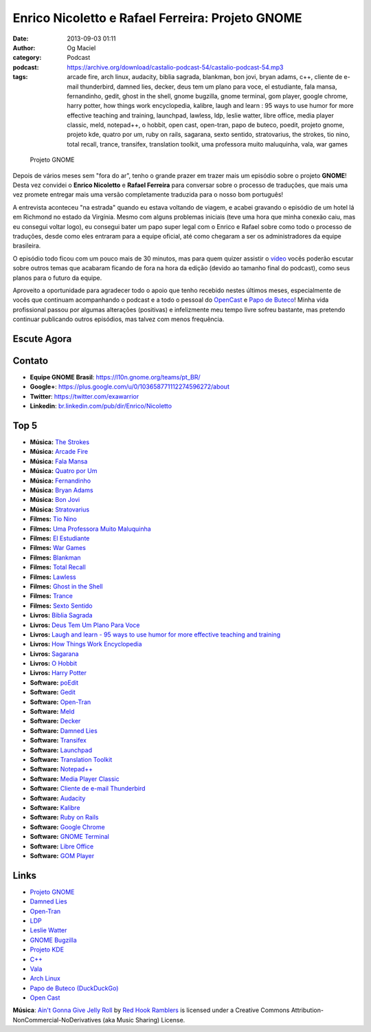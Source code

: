 Enrico Nicoletto e Rafael Ferreira: Projeto GNOME
#################################################
:date: 2013-09-03 01:11
:author: Og Maciel
:category: Podcast
:podcast: https://archive.org/download/castalio-podcast-54/castalio-podcast-54.mp3
:tags: arcade fire, arch linux, audacity, biblia sagrada, blankman, bon jovi, bryan adams, c++, cliente de e-mail thunderbird, damned lies, decker, deus tem um plano para voce, el estudiante, fala mansa, fernandinho, gedit, ghost in the shell, gnome bugzilla, gnome terminal, gom player, google chrome, harry potter, how things work encyclopedia, kalibre, laugh and learn : 95 ways to use humor for more effective teaching and training, launchpad, lawless, ldp, leslie watter, libre office, media player classic, meld, notepad++, o hobbit, open cast, open-tran, papo de buteco, poedit, projeto gnome, projeto kde, quatro por um, ruby on rails, sagarana, sexto sentido, stratovarius, the strokes, tio nino, total recall, trance, transifex, translation toolkit, uma professora muito maluquinha, vala, war games

.. figure:: {filename}/images/gnome.png
   :alt: Projeto GNOME
   :figclass: pull-left clear article-figure

   Projeto GNOME

Depois de vários meses sem "fora do ar", tenho o grande prazer em trazer
mais um episódio sobre o projeto **GNOME**! Desta vez convidei o
**Enrico Nicoletto** e **Rafael Ferreira** para conversar sobre o
processo de traduções, que mais uma vez promete entregar mais uma versão
completamente traduzida para o nosso bom português!

A entrevista aconteceu "na estrada" quando eu estava voltando de viagem,
e acabei gravando o episódio de um hotel lá em Richmond no estado da
Virgínia. Mesmo com alguns problemas iniciais (teve uma hora que minha
conexão caiu, mas eu consegui voltar logo), eu consegui bater um papo
super legal com o Enrico e Rafael sobre como todo o processo de
traduções, desde como eles entraram para a equipe oficial, até como
chegaram a ser os administradores da equipe brasileira.

O episódio todo ficou com um pouco mais de 30 minutos, mas para quem quizer
assistir o `vídeo`_ vocês poderão escutar sobre outros temas que acabaram
ficando de fora na hora da edição (devido ao tamanho final do podcast), como
seus planos para o futuro da equipe.

.. more

Aproveito a oportunidade para agradecer todo o apoio que tenho recebido nestes
últimos meses, especialmente de vocês que continuam acompanhando o podcast
e a todo o pessoal do `OpenCast`_ e `Papo de Buteco`_! Minha vida
profissional passou por algumas alterações (positivas) e infelizmente meu tempo
livre sofreu bastante, mas pretendo continuar publicando outros episódios, mas
talvez com menos frequência.

Escute Agora
------------

.. podcast:: castalio-podcast-54

Contato
-------
-  **Equipe GNOME Brasil**: https://l10n.gnome.org/teams/pt_BR/
-  **Google+**: https://plus.google.com/u/0/103658771112274596272/about
-  **Twitter**: https://twitter.com/exawarrior
-  **Linkedin**: `br.linkedin.com/pub/dir/Enrico/Nicoletto`_

Top 5
-----
-  **Música:** `The Strokes`_
-  **Música:** `Arcade Fire`_
-  **Música:** `Fala Mansa`_
-  **Música:** `Quatro por Um`_
-  **Música:** `Fernandinho`_
-  **Música:** `Bryan Adams`_
-  **Música:** `Bon Jovi`_
-  **Música:** `Stratovarius`_
-  **Filmes:** `Tio Nino`_
-  **Filmes:** `Uma Professora Muito Maluquinha`_
-  **Filmes:** `El Estudiante`_
-  **Filmes:** `War Games`_
-  **Filmes:** `Blankman`_
-  **Filmes:** `Total Recall`_
-  **Filmes:** `Lawless`_
-  **Filmes:** `Ghost in the Shell`_
-  **Filmes:** `Trance`_
-  **Filmes:** `Sexto Sentido`_
-  **Livros:** `Biblia Sagrada`_
-  **Livros:** `Deus Tem Um Plano Para Voce`_
-  **Livros:** `Laugh and learn - 95 ways to use humor for more effective teaching and training`_
-  **Livros:** `How Things Work Encyclopedia`_
-  **Livros:** `Sagarana`_
-  **Livros:** `O Hobbit`_
-  **Livros:** `Harry Potter`_
-  **Software:** `poEdit`_
-  **Software:** `Gedit`_
-  **Software:** `Open-Tran`_
-  **Software:** `Meld`_
-  **Software:** `Decker`_
-  **Software:** `Damned Lies`_
-  **Software:** `Transifex`_
-  **Software:** `Launchpad`_
-  **Software:** `Translation Toolkit`_
-  **Software:** `Notepad++`_
-  **Software:** `Media Player Classic`_
-  **Software:** `Cliente de e-mail Thunderbird`_
-  **Software:** `Audacity`_
-  **Software:** `Kalibre`_
-  **Software:** `Ruby on Rails`_
-  **Software:** `Google Chrome`_
-  **Software:** `GNOME Terminal`_
-  **Software:** `Libre Office`_
-  **Software:** `GOM Player`_

Links
-----
-  `Projeto GNOME`_
-  `Damned Lies`_
-  `Open-Tran`_
-  `LDP`_
-  `Leslie Watter`_
-  `GNOME Bugzilla`_
-  `Projeto KDE`_
-  `C++`_
-  `Vala`_
-  `Arch Linux`_
-  `Papo de Buteco (DuckDuckGo)`_
-  `Open Cast`_

.. class:: panel-body bg-info

        **Música**: `Ain't Gonna Give Jelly Roll`_ by `Red Hook Ramblers`_ is licensed under a Creative Commons Attribution-NonCommercial-NoDerivatives (aka Music Sharing) License.

.. Footer
.. _Ain't Gonna Give Jelly Roll: http://freemusicarchive.org/music/Red_Hook_Ramblers/Live__WFMU_on_Antique_Phonograph_Music_Program_with_MAC_Feb_8_2011/Red_Hook_Ramblers_-_12_-_Aint_Gonna_Give_Jelly_Roll
.. _Red Hook Ramblers: http://www.redhookramblers.com/
.. _vídeo: http://bit.ly/136X3jF
.. _OpenCast: http://www.ubuntero.com.br/
.. _br.linkedin.com/pub/dir/Enrico/Nicoletto: http://br.linkedin.com/pub/dir/Enrico/Nicoletto
.. _The Strokes: http://www.last.fm/search?q=The+Strokes
.. _Arcade Fire: http://www.last.fm/search?q=Arcade+Fire
.. _Fala Mansa: http://www.last.fm/search?q=Fala+Mansa
.. _Quatro por Um: http://www.last.fm/search?q=Quatro+por+Um
.. _Fernandinho: http://www.last.fm/search?q=Fernandinho
.. _Bryan Adams: http://www.last.fm/search?q=Bryan+Adams
.. _Bon Jovi: http://www.last.fm/search?q=Bon+Jovi
.. _Stratovarius: http://www.last.fm/search?q=Stratovarius
.. _Tio Nino: http://www.imdb.com/find?s=all&q=Tio+Nino
.. _Uma Professora Muito Maluquinha: http://www.imdb.com/find?s=all&q=Uma+Professora+Muito+Maluquinha
.. _El Estudiante: http://www.imdb.com/find?s=all&q=El+Estudiante
.. _War Games: http://www.imdb.com/find?s=all&q=War+Games
.. _Blankman: http://www.imdb.com/find?s=all&q=Blankman
.. _Total Recall: http://www.imdb.com/find?s=all&q=Total+Recall
.. _Lawless: http://www.imdb.com/find?s=all&q=Lawless
.. _Ghost in the Shell: http://www.imdb.com/find?s=all&q=Ghost+in+the+Shell
.. _Trance: http://www.imdb.com/find?s=all&q=Trance
.. _Sexto Sentido: http://www.imdb.com/find?s=all&q=Sexto+Sentido
.. _Biblia Sagrada: http://www.amazon.com/s/ref=nb_sb_noss?url=search-alias%3Dstripbooks&field-keywords=Biblia+Sagrada
.. _Deus Tem Um Plano Para Voce: http://www.amazon.com/s/ref=nb_sb_noss?url=search-alias%3Dstripbooks&field-keywords=Deus+Tem+Um+Plano+Para+Voce
.. _Laugh and learn - 95 ways to use humor for more effective teaching and training: http://www.amazon.com/s/ref=nb_sb_noss?url=search-alias%3Dstripbooks&field-keywords=Laugh+and+learn+:+95+ways+to+use+humor+for+more+effective+teaching+and+training
.. _How Things Work Encyclopedia: http://www.amazon.com/s/ref=nb_sb_noss?url=search-alias%3Dstripbooks&field-keywords=How+Things+Work+Encyclopedia
.. _Sagarana: http://www.amazon.com/s/ref=nb_sb_noss?url=search-alias%3Dstripbooks&field-keywords=Sagarana
.. _O Hobbit: http://www.amazon.com/s/ref=nb_sb_noss?url=search-alias%3Dstripbooks&field-keywords=O+Hobbit
.. _Harry Potter: http://www.amazon.com/s/ref=nb_sb_noss?url=search-alias%3Dstripbooks&field-keywords=Harry+Potter
.. _poEdit: https://duckduckgo.com/?q=poEdit
.. _Gedit: https://duckduckgo.com/?q=Gedit
.. _Open-Tran: https://duckduckgo.com/?q=Open-Tran
.. _Meld: https://duckduckgo.com/?q=Meld
.. _Decker: https://duckduckgo.com/?q=Decker
.. _Damned Lies: https://duckduckgo.com/?q=Damned+Lies
.. _Transifex: https://duckduckgo.com/?q=Transifex
.. _Launchpad: https://duckduckgo.com/?q=Launchpad
.. _Translation Toolkit: https://duckduckgo.com/?q=Translation+Toolkit
.. _Notepad++: https://duckduckgo.com/?q=Notepad++
.. _Media Player Classic: https://duckduckgo.com/?q=Media+Player+Classic
.. _Cliente de e-mail Thunderbird: https://duckduckgo.com/?q=Cliente+de+e-mail+Thunderbird
.. _Audacity: https://duckduckgo.com/?q=Audacity
.. _Kalibre: https://duckduckgo.com/?q=Kalibre
.. _Ruby on Rails: https://duckduckgo.com/?q=Ruby+on+Rails
.. _Google Chrome: https://duckduckgo.com/?q=Google+Chrome
.. _GNOME Terminal: https://duckduckgo.com/?q=GNOME+Terminal
.. _Libre Office: https://duckduckgo.com/?q=Libre+Office
.. _GOM Player: https://duckduckgo.com/?q=GOM+Player
.. _Projeto GNOME: https://duckduckgo.com/?q=Projeto+GNOME
.. _Damned Lies: https://duckduckgo.com/?q=Damned+Lies
.. _Open-Tran: https://duckduckgo.com/?q=Open-Tran
.. _LDP: https://duckduckgo.com/?q=LDP
.. _Leslie Watter: https://duckduckgo.com/?q=Leslie+Watter
.. _GNOME Bugzilla: https://duckduckgo.com/?q=GNOME+Bugzilla
.. _Projeto KDE: https://duckduckgo.com/?q=Projeto+KDE
.. _C++: https://duckduckgo.com/?q=C++
.. _Vala: https://duckduckgo.com/?q=Vala
.. _Arch Linux: https://duckduckgo.com/?q=Arch+Linux
.. _Papo de Buteco (DuckDuckGo): https://duckduckgo.com/?q=Papo+de+Buteco
.. _Open Cast: https://duckduckgo.com/?q=Open+Cast
.. _Papo de Buteco: http://papodebuteco.net/
